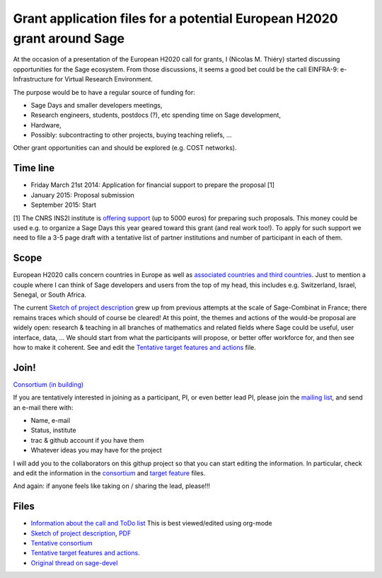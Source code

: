 Grant application files for a potential European H2020 grant around Sage
========================================================================

At the occasion of a presentation of the European H2020 call for
grants, I (Nicolas M. Thiéry) started discussing opportunities for the
Sage ecosystem. From those discussions, it seems a good bet could be
the call EINFRA-9: e-Infrastructure for Virtual Research Environment.

The purpose would be to have a regular source of funding for:

- Sage Days and smaller developers meetings,

- Research engineers, students, postdocs (?), etc spending time on Sage development,

- Hardware,

- Possibly: subcontracting to other projects, buying teaching reliefs, ...

Other grant opportunities can and should be explored (e.g. COST
networks).

Time line
---------

- Friday March 21st 2014: Application for financial support to prepare the proposal [1]
- January 2015: Proposal submission
- September 2015: Start

[1] The CNRS INS2I institute is `offering support <http://www.cnrs.fr/ins2i/spip.php?article669>`_ (up to 5000 euros)
for preparing such proposals. This money could be used e.g. to
organize a Sage Days this year geared toward this grant (and real work
too!). To apply for such support we need to file a 3-5 page draft with
a tentative list of partner institutions and number of participant in
each of them.

Scope
-----

European H2020 calls concern countries in Europe as well as
`associated countries and third countries <http://ec.europa.eu/research/participants/docs/h2020-funding-guide/cross-cutting-issues/international-cooperation_en.htm>`_.
Just to mention a couple where I can think of Sage developers and
users from the top of my head, this includes e.g. Switzerland, Israel,
Senegal, or South Africa.

The current `Sketch of project description <project-description.tex>`_
grew up from previous attempts at the scale of Sage-Combinat in
France; there remains traces which should of course be cleared! At
this point, the themes and actions of the would-be proposal are widely
open: research & teaching in all branches of mathematics and related
fields where Sage could be useful, user interface, data, ... We should
start from what the participants will propose, or better offer
workforce for, and then see how to make it coherent. See and edit the
`Tentative target features and actions <actions.tex>`_ file.


Join!
-----

`Consortium (in building) <consortium.tex>`_

If you are tentatively interested in joining as a participant, PI, or
even better lead PI, please join the `mailing list
<https://listes.services.cnrs.fr/wws/info/sagemath-grant-europe>`_,
and send an e-mail there with:

- Name, e-mail
- Status, institute
- trac & github account if you have them
- Whatever ideas you may have for the project

I will add you to the collaborators on this githup project so that you
can start editing the information. In particular, check and edit the
information in the `consortium <consortium.tex>`_ and `target feature
<actions.tex>`_ files.

And again: if anyone feels like taking on / sharing the lead,
please!!!

Files
-----

- `Information about the call and ToDo list <TODO.org>`_
  This is best viewed/edited using org-mode

- `Sketch of project description <project-description.tex>`_,
  `PDF <project-description.pdf>`_

- `Tentative consortium <consortium.tex>`_

- `Tentative target features and actions <actions.tex>`_.

- `Original thread on sage-devel <https://groups.google.com/d/msg/sage-devel/zW8vHUI1PEw/SOl3lQrS08YJ>`_
